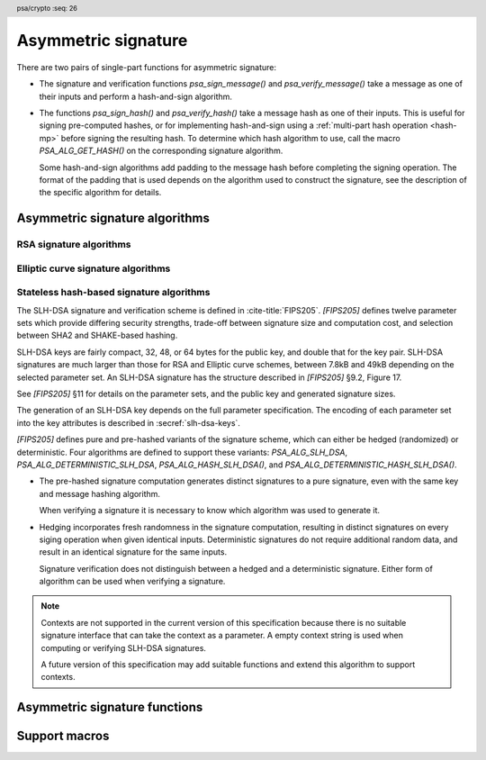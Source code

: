 .. SPDX-FileCopyrightText: Copyright 2018-2024 Arm Limited and/or its affiliates <open-source-office@arm.com>
.. SPDX-License-Identifier: CC-BY-SA-4.0 AND LicenseRef-Patent-license

.. header:: psa/crypto
    :seq: 26

.. _sign:

Asymmetric signature
====================

There are two pairs of single-part functions for asymmetric signature:

*   The signature and verification functions `psa_sign_message()` and `psa_verify_message()` take a message as one of their inputs and perform a hash-and-sign algorithm.

*   The functions `psa_sign_hash()` and `psa_verify_hash()` take a message hash as one of their inputs. This is useful for signing pre-computed hashes, or for implementing hash-and-sign using a :ref:`multi-part hash operation <hash-mp>` before signing the resulting hash. To determine which hash algorithm to use, call the macro `PSA_ALG_GET_HASH()` on the corresponding signature algorithm.

    Some hash-and-sign algorithms add padding to the message hash before completing the signing operation. The format of the padding that is used depends on the algorithm used to construct the signature, see the description of the specific algorithm for details.

.. _sign-algorithms:

Asymmetric signature algorithms
-------------------------------

.. _rsa-sign-algorithms:

RSA signature algorithms
^^^^^^^^^^^^^^^^^^^^^^^^

.. macro:: PSA_ALG_RSA_PKCS1V15_SIGN
    :definition: /* specification-defined value */

    .. summary::
        The RSA PKCS#1 v1.5 message signature scheme, with hashing.

    .. param:: hash_alg
        A hash algorithm: a value of type `psa_algorithm_t` such that :code:`PSA_ALG_IS_HASH(hash_alg)` is true. This includes `PSA_ALG_ANY_HASH` when specifying the algorithm in a key policy.

    .. return::
        The corresponding RSA PKCS#1 v1.5 signature algorithm.

        Unspecified if ``hash_alg`` is not a supported hash algorithm.

    This algorithm can be used with both the message and hash signature functions.

    This signature scheme is defined by :RFC-title:`8017#8.2` under the name RSASSA-PKCS1-v1_5.

    When used with `psa_sign_hash()` or `psa_verify_hash()`, the provided ``hash`` parameter is used as :math:`H` from step 2 onwards in the message encoding algorithm ``EMSA-PKCS1-V1_5-ENCODE()`` in :RFC:`8017#9.2`. :math:`H` is the message digest, computed using the ``hash_alg`` hash algorithm.

    .. subsection:: Compatible key types

        | `PSA_KEY_TYPE_RSA_KEY_PAIR`
        | `PSA_KEY_TYPE_RSA_PUBLIC_KEY` (signature verification only)

.. macro:: PSA_ALG_RSA_PKCS1V15_SIGN_RAW
    :definition: ((psa_algorithm_t) 0x06000200)

    .. summary::
        The raw RSA PKCS#1 v1.5 signature algorithm, without hashing.

    This algorithm can be only used with the `psa_sign_hash()` and `psa_verify_hash()` functions.

    This signature scheme is defined by :RFC-title:`8017#8.2` under the name RSASSA-PKCS1-v1_5.

    The ``hash`` parameter to `psa_sign_hash()` or `psa_verify_hash()` is used as :math:`T` from step 3 onwards in the message encoding algorithm ``EMSA-PKCS1-V1_5-ENCODE()`` in :RFC:`8017#9.2`. :math:`T` is normally the DER encoding of the *DigestInfo* structure produced by step 2 in the message encoding algorithm, but it can be any byte string within the available length.

    The wildcard key policy :code:`PSA_ALG_RSA_PKCS1V15_SIGN(PSA_ALG_ANY_HASH)` also permits a key to be used with the `PSA_ALG_RSA_PKCS1V15_SIGN_RAW` signature algorithm.

    .. rationale::

        RSA keys that are used for TLS session establishment can be used in different versions of the TLS protocol.

        *   Versions 1.0 and 1.1 of the TLS protocol uses the `PSA_ALG_RSA_PKCS1V15_SIGN_RAW` algorithm, which signs an encoded SHA-1 + MD5 hash.
        *   Version 1.2 of the TLS protocol uses the :code:`PSA_ALG_RSA_PKCS1V15_SIGN(PSA_ALG_SHA_256))` algorithm, which signs the [unencoded] SHA-256 hash.

    .. subsection:: Compatible key types

        | `PSA_KEY_TYPE_RSA_KEY_PAIR`
        | `PSA_KEY_TYPE_RSA_PUBLIC_KEY` (signature verification only)

.. macro:: PSA_ALG_RSA_PSS
    :definition: /* specification-defined value */

    .. summary::
        The RSA PSS message signature scheme, with hashing.

    .. param:: hash_alg
        A hash algorithm: a value of type `psa_algorithm_t` such that :code:`PSA_ALG_IS_HASH(hash_alg)` is true. This includes `PSA_ALG_ANY_HASH` when specifying the algorithm in a key policy.

    .. return::
        The corresponding RSA PSS signature algorithm.

        Unspecified if ``hash_alg`` is not a supported hash algorithm.

    This algorithm can be used with both the message and hash signature functions.

    This algorithm is randomized: each invocation returns a different, equally valid signature.

    This is the signature scheme defined by :RFC:`8017#8.1` under the name RSASSA-PSS, with the following options:

    *   The mask generation function is *MGF1* defined by :RFC:`8017#B`.
    *   When creating a signature, the salt length is equal to the length of the hash, or the largest possible salt length for the algorithm and key size if that is smaller than the hash length.
    *   When verifying a signature, the salt length must be equal to the length of the hash, or the largest possible salt length for the algorithm and key size if that is smaller than the hash length.
    *   The specified hash algorithm, ``hash_alg``,  is used to hash the input message, to create the salted hash, and for the mask generation.

    When used with `psa_sign_hash()` or `psa_verify_hash()`, the provided ``hash`` parameter is the message digest, computed using the ``hash_alg`` hash algorithm.

    .. note::

        The `PSA_ALG_RSA_PSS_ANY_SALT()` algorithm is equivalent to `PSA_ALG_RSA_PSS()` when creating a signature, but permits any salt length when verifying a signature.

    .. subsection:: Compatible key types

        | `PSA_KEY_TYPE_RSA_KEY_PAIR`
        | `PSA_KEY_TYPE_RSA_PUBLIC_KEY` (signature verification only)

.. macro:: PSA_ALG_RSA_PSS_ANY_SALT
    :definition: /* specification-defined value */

    .. summary::
        The RSA PSS message signature scheme, with hashing.
        This variant permits any salt length for signature verification.

    .. param:: hash_alg
        A hash algorithm: a value of type `psa_algorithm_t` such that :code:`PSA_ALG_IS_HASH(hash_alg)` is true. This includes `PSA_ALG_ANY_HASH` when specifying the algorithm in a key policy.

    .. return::
        The corresponding RSA PSS signature algorithm.

        Unspecified if ``hash_alg`` is not a supported hash algorithm.

    This algorithm can be used with both the message and hash signature functions.

    This algorithm is randomized: each invocation returns a different, equally valid signature.

    This is the signature scheme defined by :RFC:`8017#8.1` under the name RSASSA-PSS, with the following options:

    *   The mask generation function is *MGF1* defined by :RFC:`8017#B`.
    *   When creating a signature, the salt length is equal to the length of the hash, or the largest possible salt length for the algorithm and key size if that is smaller than the hash length.
    *   When verifying a signature, any salt length permitted by the RSASSA-PSS signature algorithm is accepted.
    *   The specified hash algorithm, ``hash_alg``,  is used to hash the input message, to create the salted hash, and for the mask generation.

    When used with `psa_sign_hash()` or `psa_verify_hash()`, the provided ``hash`` parameter is the message digest, computed using the ``hash_alg`` hash algorithm.

    .. note::

        The `PSA_ALG_RSA_PSS()` algorithm is equivalent to `PSA_ALG_RSA_PSS_ANY_SALT()` when creating a signature, but is strict about the permitted salt length when verifying a signature.

    .. subsection:: Compatible key types

        | `PSA_KEY_TYPE_RSA_KEY_PAIR`
        | `PSA_KEY_TYPE_RSA_PUBLIC_KEY` (signature verification only)

.. macro:: PSA_ALG_IS_RSA_PKCS1V15_SIGN
    :definition: /* specification-defined value */

    .. summary::
        Whether the specified algorithm is an RSA PKCS#1 v1.5 signature algorithm.

    .. param:: alg
        An algorithm identifier: a value of type `psa_algorithm_t`.

    .. return::
        ``1`` if ``alg`` is an RSA PKCS#1 v1.5 signature algorithm, ``0`` otherwise.

        This macro can return either ``0`` or ``1`` if ``alg`` is not a supported algorithm identifier.

.. macro:: PSA_ALG_IS_RSA_PSS
    :definition: /* specification-defined value */

    .. summary::
        Whether the specified algorithm is an RSA PSS signature algorithm.

    .. param:: alg
        An algorithm identifier: a value of type `psa_algorithm_t`.

    .. return::
        ``1`` if ``alg`` is an RSA PSS signature algorithm, ``0`` otherwise.

        This macro can return either ``0`` or ``1`` if ``alg`` is not a supported algorithm identifier.

    This macro returns ``1`` for algorithms constructed using either `PSA_ALG_RSA_PSS()` or `PSA_ALG_RSA_PSS_ANY_SALT()`.

.. macro:: PSA_ALG_IS_RSA_PSS_ANY_SALT
    :definition: /* specification-defined value */

    .. summary::
        Whether the specified algorithm is an RSA PSS signature algorithm that permits any salt length.

    .. param:: alg
        An algorithm identifier: a value of type `psa_algorithm_t`.

    .. return::
        ``1`` if ``alg`` is an RSA PSS signature algorithm that permits any salt length, ``0`` otherwise.

        This macro can return either ``0`` or ``1`` if ``alg`` is not a supported algorithm identifier.

    An RSA PSS signature algorithm that permits any salt length is constructed using `PSA_ALG_RSA_PSS_ANY_SALT()`.

    See also `PSA_ALG_IS_RSA_PSS()` and `PSA_ALG_IS_RSA_PSS_STANDARD_SALT()`.

.. macro:: PSA_ALG_IS_RSA_PSS_STANDARD_SALT
    :definition: /* specification-defined value */

    .. summary::
        Whether the specified algorithm is an RSA PSS signature algorithm that requires the standard salt length.

    .. param:: alg
        An algorithm identifier: a value of type `psa_algorithm_t`.

    .. return::
        ``1`` if ``alg`` is an RSA PSS signature algorithm that requires the standard salt length, ``0`` otherwise.

        This macro can return either ``0`` or ``1`` if ``alg`` is not a supported algorithm identifier.

    An RSA PSS signature algorithm that requires the standard salt length is constructed using `PSA_ALG_RSA_PSS()`.

    See also `PSA_ALG_IS_RSA_PSS()` and `PSA_ALG_IS_RSA_PSS_ANY_SALT()`.

.. _ecc-sign-algorithms:

Elliptic curve signature algorithms
^^^^^^^^^^^^^^^^^^^^^^^^^^^^^^^^^^^

.. macro:: PSA_ALG_ECDSA
    :definition: /* specification-defined value */

    .. summary::
        The randomized ECDSA signature scheme, with hashing.

    .. param:: hash_alg
        A hash algorithm: a value of type `psa_algorithm_t` such that :code:`PSA_ALG_IS_HASH(hash_alg)` is true. This includes `PSA_ALG_ANY_HASH` when specifying the algorithm in a key policy.

    .. return::
        The corresponding randomized ECDSA signature algorithm.

        Unspecified if ``hash_alg`` is not a supported hash algorithm.

    This algorithm can be used with both the message and hash signature functions.

    When used with `psa_sign_hash()` or `psa_verify_hash()`, the provided ``hash`` parameter is the message digest, computed using the ``hash_alg`` hash algorithm.

    This algorithm is randomized: each invocation returns a different, equally valid signature.

    .. note::

        When based on the same hash algorithm, the verification operations for `PSA_ALG_ECDSA` and `PSA_ALG_DETERMINISTIC_ECDSA` are identical. A signature created using `PSA_ALG_ECDSA` can be verified with the same key using either `PSA_ALG_ECDSA` or `PSA_ALG_DETERMINISTIC_ECDSA`. Similarly, a signature created using `PSA_ALG_DETERMINISTIC_ECDSA` can be verified with the same key using either `PSA_ALG_ECDSA` or `PSA_ALG_DETERMINISTIC_ECDSA`.

        In particular, it is impossible to determine whether a signature was produced with deterministic ECDSA or with randomized ECDSA: it is only possible to verify that a signature was made with ECDSA with the private key corresponding to the public key used for the verification.

    This signature scheme is defined by :cite-title:`SEC1`, and also by :cite-title:`X9-62`, with a random per-message secret number :math:`k`.

    The representation of the signature as a byte string consists of the concatenation of the signature values :math:`r` and :math:`s`. Each of :math:`r` and :math:`s` is encoded as an :math:`N`-octet string, where :math:`N` is the length of the base point of the curve in octets. Each value is represented in big-endian order, with the most significant octet first.

    .. subsection:: Compatible key types

        | :code:`PSA_KEY_TYPE_ECC_KEY_PAIR(family)`
        | :code:`PSA_KEY_TYPE_ECC_PUBLIC_KEY(family)` (signature verification only)

        where ``family`` is a Weierstrass Elliptic curve family. That is, one of the following values:

        *   ``PSA_ECC_FAMILY_SECT_XX``
        *   ``PSA_ECC_FAMILY_SECP_XX``
        *   `PSA_ECC_FAMILY_FRP`
        *   `PSA_ECC_FAMILY_BRAINPOOL_P_R1`

.. macro:: PSA_ALG_ECDSA_ANY
    :definition: ((psa_algorithm_t) 0x06000600)

    .. summary::
        The randomized ECDSA signature scheme, without hashing.

    This algorithm can be only used with the `psa_sign_hash()` and `psa_verify_hash()` functions.

    This algorithm is randomized: each invocation returns a different, equally valid signature.

    This is the same signature scheme as `PSA_ALG_ECDSA()`, but without specifying a hash algorithm, and skipping the message hashing operation.

    This algorithm is only recommended to sign or verify a sequence of bytes that are an already-calculated hash. Note that the input is padded with zeros on the left or truncated on the right as required to fit the curve size.

    This algorithm cannot be used with the wildcard key policy :code:`PSA_ALG_ECDSA(PSA_ALG_ANY_HASH)`. It is only permitted when `PSA_ALG_ECDSA_ANY` is the key's permitted-algorithm policy.

    .. subsection:: Compatible key types

        | :code:`PSA_KEY_TYPE_ECC_KEY_PAIR(family)`
        | :code:`PSA_KEY_TYPE_ECC_PUBLIC_KEY(family)` (signature verification only)

        where ``family`` is a Weierstrass Elliptic curve family. That is, one of the following values:

        *   ``PSA_ECC_FAMILY_SECT_XX``
        *   ``PSA_ECC_FAMILY_SECP_XX``
        *   `PSA_ECC_FAMILY_FRP`
        *   `PSA_ECC_FAMILY_BRAINPOOL_P_R1`

.. macro:: PSA_ALG_DETERMINISTIC_ECDSA
    :definition: /* specification-defined value */

    .. summary::
        Deterministic ECDSA signature scheme, with hashing.

    .. param:: hash_alg
        A hash algorithm: a value of type `psa_algorithm_t` such that :code:`PSA_ALG_IS_HASH(hash_alg)` is true. This includes `PSA_ALG_ANY_HASH` when specifying the algorithm in a key policy.

    .. return::
        The corresponding deterministic ECDSA signature algorithm.

        Unspecified if ``hash_alg`` is not a supported hash algorithm.

    This algorithm can be used with both the message and hash signature functions.

    When used with `psa_sign_hash()` or `psa_verify_hash()`, the provided ``hash`` parameter is the message digest, computed using the ``hash_alg`` hash algorithm.

    This is the deterministic ECDSA signature scheme defined by :RFC-title:`6979`.

    The representation of a signature is the same as with `PSA_ALG_ECDSA()`.

    .. note::

        When based on the same hash algorithm, the verification operations for `PSA_ALG_ECDSA` and `PSA_ALG_DETERMINISTIC_ECDSA` are identical. A signature created using `PSA_ALG_ECDSA` can be verified with the same key using either `PSA_ALG_ECDSA` or `PSA_ALG_DETERMINISTIC_ECDSA`. Similarly, a signature created using `PSA_ALG_DETERMINISTIC_ECDSA` can be verified with the same key using either `PSA_ALG_ECDSA` or `PSA_ALG_DETERMINISTIC_ECDSA`.

        In particular, it is impossible to determine whether a signature was produced with deterministic ECDSA or with randomized ECDSA: it is only possible to verify that a signature was made with ECDSA with the private key corresponding to the public key used for the verification.

    .. subsection:: Compatible key types

        | :code:`PSA_KEY_TYPE_ECC_KEY_PAIR(family)`
        | :code:`PSA_KEY_TYPE_ECC_PUBLIC_KEY(family)` (signature verification only)

        where ``family`` is a Weierstrass Elliptic curve family. That is, one of the following values:

        *   ``PSA_ECC_FAMILY_SECT_XX``
        *   ``PSA_ECC_FAMILY_SECP_XX``
        *   `PSA_ECC_FAMILY_FRP`
        *   `PSA_ECC_FAMILY_BRAINPOOL_P_R1`

.. macro:: PSA_ALG_PURE_EDDSA
    :definition: ((psa_algorithm_t) 0x06000800)

    .. summary::
        Edwards-curve digital signature algorithm without prehashing (PureEdDSA), using standard parameters.

    This algorithm can be only used with the `psa_sign_message()` and `psa_verify_message()` functions.

    This is the PureEdDSA digital signature algorithm defined by :RFC-title:`8032`, using standard parameters.

    PureEdDSA requires an elliptic curve key on a twisted Edwards curve. The following curves are supported:

    *   Edwards25519: the Ed25519 algorithm is computed. The output signature is a 64-byte string: the concatenation of :math:`R` and :math:`S` as defined by :RFC:`8032#5.1.6`.

    *   Edwards448: the Ed448 algorithm is computed with an empty string as the context. The output signature is a 114-byte string: the concatenation of :math:`R` and :math:`S` as defined by :RFC:`8032#5.2.6`.

    .. note::
        Contexts are not supported in the current version of this specification because there is no suitable signature interface that can take the context as a parameter. A future version of this specification may add suitable functions and extend this algorithm to support contexts.

    .. note::
        To sign or verify the pre-computed hash of a message using EdDSA, the HashEdDSA algorithms (`PSA_ALG_ED25519PH` and `PSA_ALG_ED448PH`) can be used with `psa_sign_hash()` and `psa_verify_hash()`.

        The signature produced by HashEdDSA is distinct from that produced by PureEdDSA.

    .. subsection:: Compatible key types

        | :code:`PSA_KEY_TYPE_ECC_KEY_PAIR(PSA_ECC_FAMILY_TWISTED_EDWARDS)`
        | :code:`PSA_KEY_TYPE_ECC_PUBLIC_KEY(PSA_ECC_FAMILY_TWISTED_EDWARDS)` (signature verification only)

.. macro:: PSA_ALG_ED25519PH
    :definition: ((psa_algorithm_t) 0x0600090B)

    .. summary::
        Edwards-curve digital signature algorithm with prehashing (HashEdDSA), using the Edwards25519 curve.

    This algorithm can be used with both the message and hash signature functions.

    This computes the Ed25519ph algorithm as specified in :RFC-title:`8032#5.1`, and requires an Edwards25519 curve key. An empty string is used as the context. The prehash function is SHA-512.

    When used with `psa_sign_hash()` or `psa_verify_hash()`, the provided ``hash`` parameter is the SHA-512 message digest.

    .. subsection:: Usage

        This is a hash-and-sign algorithm. To calculate a signature, use one of the following approaches:

        *   Call `psa_sign_message()` with the message.

        *   Calculate the SHA-512 hash of the message with `psa_hash_compute()`, or with a multi-part hash operation, using the hash algorithm `PSA_ALG_SHA_512`. Then sign the calculated hash with `psa_sign_hash()`.

        Verifying a signature is similar, using `psa_verify_message()` or `psa_verify_hash()` instead of the signature function.

    .. subsection:: Compatible key types

        | :code:`PSA_KEY_TYPE_ECC_KEY_PAIR(PSA_ECC_FAMILY_TWISTED_EDWARDS)`
        | :code:`PSA_KEY_TYPE_ECC_PUBLIC_KEY(PSA_ECC_FAMILY_TWISTED_EDWARDS)` (signature verification only)

    .. admonition:: Implementation note

        When used with `psa_sign_hash()` or `psa_verify_hash()`, the ``hash`` parameter to the call should be used as :math:`\text{PH}(M)` in the algorithms defined in :RFC:`8032#5.1`.

.. macro:: PSA_ALG_ED448PH
    :definition: ((psa_algorithm_t) 0x06000915)

    .. summary::
        Edwards-curve digital signature algorithm with prehashing (HashEdDSA), using the Edwards448 curve.

    This algorithm can be used with both the message and hash signature functions.

    This computes the Ed448ph algorithm as specified in :RFC-title:`8032#5.2`, and requires an Edwards448 curve key. An empty string is used as the context. The prehash function is the first 64 bytes of the output from SHAKE256.

    When used with `psa_sign_hash()` or `psa_verify_hash()`, the provided ``hash`` parameter is the truncated SHAKE256 message digest.

    .. subsection:: Usage

        This is a hash-and-sign algorithm. To calculate a signature, use one of the following approaches:

        *   Call `psa_sign_message()` with the message.

        *   Calculate the first 64 bytes of the SHAKE256 output of the message with `psa_hash_compute()`, or with a multi-part hash operation, using the hash algorithm `PSA_ALG_SHAKE256_512`. Then sign the calculated hash with `psa_sign_hash()`.

        Verifying a signature is similar, using `psa_verify_message()` or `psa_verify_hash()` instead of the signature function.

    .. subsection:: Compatible key types

        | :code:`PSA_KEY_TYPE_ECC_KEY_PAIR(PSA_ECC_FAMILY_TWISTED_EDWARDS)`
        | :code:`PSA_KEY_TYPE_ECC_PUBLIC_KEY(PSA_ECC_FAMILY_TWISTED_EDWARDS)` (signature verification only)

    .. admonition:: Implementation note

        When used with `psa_sign_hash()` or `psa_verify_hash()`, the ``hash`` parameter to the call should be used as :math:`\text{PH}(M)` in the algorithms defined in :RFC:`8032#5.2`.

.. macro:: PSA_ALG_IS_ECDSA
    :definition: /* specification-defined value */

    .. summary::
        Whether the specified algorithm is ECDSA.

    .. param:: alg
        An algorithm identifier: a value of type `psa_algorithm_t`.

    .. return::
        ``1`` if ``alg`` is an ECDSA algorithm, ``0`` otherwise.

        This macro can return either ``0`` or ``1`` if ``alg`` is not a supported algorithm identifier.

.. macro:: PSA_ALG_IS_DETERMINISTIC_ECDSA
    :definition: /* specification-defined value */

    .. summary::
        Whether the specified algorithm is deterministic ECDSA.

    .. param:: alg
        An algorithm identifier: a value of type `psa_algorithm_t`.

    .. return::
        ``1`` if ``alg`` is a deterministic ECDSA algorithm, ``0`` otherwise.

        This macro can return either ``0`` or ``1`` if ``alg`` is not a supported algorithm identifier.

    See also `PSA_ALG_IS_ECDSA()` and `PSA_ALG_IS_RANDOMIZED_ECDSA()`.

.. macro:: PSA_ALG_IS_RANDOMIZED_ECDSA
    :definition: /* specification-defined value */

    .. summary::
        Whether the specified algorithm is randomized ECDSA.

    .. param:: alg
        An algorithm identifier: a value of type `psa_algorithm_t`.

    .. return::
        ``1`` if ``alg`` is a randomized ECDSA algorithm, ``0`` otherwise.

        This macro can return either ``0`` or ``1`` if ``alg`` is not a supported algorithm identifier.

    See also `PSA_ALG_IS_ECDSA()` and `PSA_ALG_IS_DETERMINISTIC_ECDSA()`.

.. macro:: PSA_ALG_IS_HASH_EDDSA
    :definition: /* specification-defined value */

    .. summary::
        Whether the specified algorithm is HashEdDSA.

    .. param:: alg
        An algorithm identifier: a value of type `psa_algorithm_t`.

    .. return::
        ``1`` if ``alg`` is a HashEdDSA algorithm, ``0`` otherwise.

        This macro can return either ``0`` or ``1`` if ``alg`` is not a supported algorithm identifier.

.. _slh-dsa-algorithms:

Stateless hash-based signature algorithms
^^^^^^^^^^^^^^^^^^^^^^^^^^^^^^^^^^^^^^^^^

The SLH-DSA signature and verification scheme is defined in :cite-title:`FIPS205`.
`[FIPS205]` defines twelve parameter sets which provide differing security strengths, trade-off between signature size and computation cost, and selection between SHA2 and SHAKE-based hashing.

SLH-DSA keys are fairly compact, 32, 48, or 64 bytes for the public key, and double that for the key pair.
SLH-DSA signatures are much larger than those for RSA and Elliptic curve schemes, between 7.8kB and 49kB depending on the selected parameter set.
An SLH-DSA signature has the structure described in `[FIPS205]` §9.2, Figure 17.

See `[FIPS205]` §11 for details on the parameter sets, and the public key and generated signature sizes.

The generation of an SLH-DSA key depends on the full parameter specification.
The encoding of each parameter set into the key attributes is described in :secref:`slh-dsa-keys`.

`[FIPS205]` defines pure and pre-hashed variants of the signature scheme, which can either be hedged (randomized) or deterministic.
Four algorithms are defined to support these variants: `PSA_ALG_SLH_DSA`, `PSA_ALG_DETERMINISTIC_SLH_DSA`, `PSA_ALG_HASH_SLH_DSA()`, and `PSA_ALG_DETERMINISTIC_HASH_SLH_DSA()`.

*   The pre-hashed signature computation generates distinct signatures to a pure signature, even with the same key and message hashing algorithm.

    When verifying a signature it is necessary to know which algorithm was used to generate it.

*   Hedging incorporates fresh randomness in the signature computation, resulting in distinct signatures on every siging operation when given identical inputs.
    Deterministic signatures do not require additional random data, and result in an identical signature for the same inputs.

    Signature verification does not distinguish between a hedged and a deterministic signature.
    Either form of algorithm can be used when verifying a signature.

.. note::
    Contexts are not supported in the current version of this specification because there is no suitable signature interface that can take the context as a parameter.
    A empty context string is used when computing or verifying SLH-DSA signatures.

    A future version of this specification may add suitable functions and extend this algorithm to support contexts.

.. macro:: PSA_ALG_SLH_DSA
    :definition: ((psa_algorithm_t) 0x06004000)

    .. summary::
        Stateless hash-based digital signature algorithm without pre-hashing (SLH-DSA), using hedging.

    This algorithm can be only used with the `psa_sign_message()` and `psa_verify_message()` functions.

    This is the pure SLH-DSA digital signature algorithm, defined by `[FIPS205]`, using hedging.
    SLH-DSA requires an SLH-DSA key, which determines the SLH-DSA parameter set for the operation.

    This algorithm is randomized: each invocation returns a different, equally valid signature.

    .. note::
        See the general comments in :secref:`slh-dsa-algorithms`.

    .. note::
        To sign or verify the pre-computed hash of a message using SLH-DSA, the HashSLH-DSA algorithms (`PSA_ALG_HASH_SLH_DSA()` and `PSA_ALG_DETERMINISTIC_HASH_SLH_DSA()`) can also be used with `psa_sign_hash()` and `psa_verify_hash()`.

        The signature produced by HashSLH-DSA is distinct from that produced by SLH-DSA.

    .. subsection:: Compatible key types

        | :code:`PSA_KEY_TYPE_SLH_DSA_KEY_PAIR()`
        | :code:`PSA_KEY_TYPE_SLH_DSA_PUBLIC_KEY()` (signature verification only)

.. macro:: PSA_ALG_DETERMINISTIC_SLH_DSA
    :definition: ((psa_algorithm_t) 0x06004100)

    .. summary::
        Deterministic stateless hash-based digital signature algorithm without pre-hashing (SLH-DSA).

    This algorithm can be only used with the `psa_sign_message()` and `psa_verify_message()` functions.

    This is the pure SLH-DSA digital signature algorithm, defined by `[FIPS205]`, without hedging.
    SLH-DSA requires an SLH-DSA key, which determines the SLH-DSA parameter set for the operation.

    This algorithm is deterministic: each invocation with the same inputs returns an identical signature.

    .. note::
        See the general comments in :secref:`slh-dsa-algorithms`.

    .. note::
        To sign or verify the pre-computed hash of a message using SLH-DSA, the HashSLH-DSA algorithms (`PSA_ALG_HASH_SLH_DSA()` and `PSA_ALG_DETERMINISTIC_HASH_SLH_DSA()`) can also be used with `psa_sign_hash()` and `psa_verify_hash()`.

        The signature produced by HashSLH-DSA is distinct from that produced by SLH-DSA.

    .. subsection:: Compatible key types

        | :code:`PSA_KEY_TYPE_SLH_DSA_KEY_PAIR()`
        | :code:`PSA_KEY_TYPE_SLH_DSA_PUBLIC_KEY()` (signature verification only)

.. macro:: PSA_ALG_HASH_SLH_DSA
    :definition: /* specification-defined value */

    .. summary::
        Stateless hash-based digital signature algorithm with pre-hashing (HashSLH-DSA), using hedging.

    .. param:: hash_alg
        A hash algorithm: a value of type `psa_algorithm_t` such that :code:`PSA_ALG_IS_HASH(hash_alg)` is true.
        This includes `PSA_ALG_ANY_HASH` when specifying the algorithm in a key policy.

    .. return::
        The corresponding HashSLH-DSA signature algorithm, using ``hash_alg`` to pre-hash the message.

        Unspecified if ``hash_alg`` is not a supported hash algorithm.

    This algorithm can be used with both the message and hash signature functions.

    This is the pre-hashed SLH-DSA digital signature algorithm, defined by `[FIPS205]`, using hedging.
    SLH-DSA requires an SLH-DSA key, which determines the SLH-DSA parameter set for the operation.

    This algorithm is randomized: each invocation returns a different, equally valid signature.

    .. note::
        See the general comments in :secref:`slh-dsa-algorithms`.

    .. note::
        The signature produced by HashSLH-DSA is distinct from that produced by SLH-DSA.

    .. subsection:: Usage

        This is a hash-and-sign algorithm. To calculate a signature, use one of the following approaches:

        *   Call `psa_sign_message()` with the message.

        *   Calculate the hash of the message with `psa_hash_compute()`, or with a multi-part hash operation, using the ``hash_alg`` hash algorithm.
            Note that ``hash_alg`` can be extracted from the signature algorithm using :code:`PSA_ALG_GET_HASH(sig_alg)`.
            Then sign the calculated hash with `psa_sign_hash()`.

        Verifying a signature is similar, using `psa_verify_message()` or `psa_verify_hash()` instead of the signature function.

    .. subsection:: Compatible key types

        | :code:`PSA_KEY_TYPE_SLH_DSA_KEY_PAIR()`
        | :code:`PSA_KEY_TYPE_SLH_DSA_PUBLIC_KEY()` (signature verification only)

.. macro:: PSA_ALG_DETERMINISTIC_HASH_SLH_DSA
    :definition: /* specification-defined value */

    .. summary::
        Deterministic stateless hash-based digital signature algorithm with pre-hashing (HashSLH-DSA).

    .. param:: hash_alg
        A hash algorithm: a value of type `psa_algorithm_t` such that :code:`PSA_ALG_IS_HASH(hash_alg)` is true.
        This includes `PSA_ALG_ANY_HASH` when specifying the algorithm in a key policy.

    .. return::
        The corresponding deterministic HashSLH-DSA signature algorithm, using ``hash_alg`` to pre-hash the message.

        Unspecified if ``hash_alg`` is not a supported hash algorithm.

    This algorithm can be used with both the message and hash signature functions.

    This is the pre-hashed SLH-DSA digital signature algorithm, defined by `[FIPS205]`, without hedging.
    SLH-DSA requires an SLH-DSA key, which determines the SLH-DSA parameter set for the operation.

    This algorithm is deterministic: each invocation with the same inputs returns an identical signature.

    .. note::
        See the general comments in :secref:`slh-dsa-algorithms`.

    .. note::
        The signature produced by HashSLH-DSA is distinct from that produced by SLH-DSA.

    .. subsection:: Usage

        See `PSA_ALG_HASH_SLH_DSA()` for example usage.

    .. subsection:: Compatible key types

        | :code:`PSA_KEY_TYPE_SLH_DSA_KEY_PAIR()`
        | :code:`PSA_KEY_TYPE_SLH_DSA_PUBLIC_KEY()` (signature verification only)

.. macro:: PSA_ALG_IS_SLH_DSA
    :definition: /* specification-defined value */

    .. summary::
        Whether the specified algorithm is SLH-DSA or HashSLH-DSA.

    .. param:: alg
        An algorithm identifier: a value of type `psa_algorithm_t`.

    .. return::
        ``1`` if ``alg`` is an SLH-DSA or HashSLH-DSA algorithm, ``0`` otherwise.

        This macro can return either ``0`` or ``1`` if ``alg`` is not a supported algorithm identifier.

.. macro:: PSA_ALG_IS_DETERMINISTIC_SLH_DSA
    :definition: /* specification-defined value */

    .. summary::
        Whether the specified algorithm is deterministic SLH-DSA or HashSLH-DSA.

    .. param:: alg
        An algorithm identifier: a value of type `psa_algorithm_t`.

    .. return::
        ``1`` if ``alg`` is a deterministic SLH-DSA or HashSLH-DSA algorithm, ``0`` otherwise.

        This macro can return either ``0`` or ``1`` if ``alg`` is not a supported algorithm identifier.

    See also `PSA_ALG_IS_SLH_DSA()` and `PSA_ALG_IS_RANDOMIZED_SLH_DSA()`.

.. macro:: PSA_ALG_IS_RANDOMIZED_SLH_DSA
    :definition: /* specification-defined value */

    .. summary::
        Whether the specified algorithm is randomized SLH-DSA or HashSLH-DSA.

    .. param:: alg
        An algorithm identifier: a value of type `psa_algorithm_t`.

    .. return::
        ``1`` if ``alg`` is a randomized SLH-DSA or HashSLH-DSA algorithm, ``0`` otherwise.

        This macro can return either ``0`` or ``1`` if ``alg`` is not a supported algorithm identifier.

    See also `PSA_ALG_IS_SLH_DSA()` and `PSA_ALG_IS_DETERMINISTIC_SLH_DSA()`.

.. macro:: PSA_ALG_IS_PURE_SLH_DSA
    :definition: /* specification-defined value */

    .. summary::
        Whether the specified algorithm is pure SLH-DSA.

    .. param:: alg
        An algorithm identifier: a value of type `psa_algorithm_t`.

    .. return::
        ``1`` if ``alg`` is a pure SLH-DSA algorithm, ``0`` otherwise.

        This macro can return either ``0`` or ``1`` if ``alg`` is not a supported algorithm identifier.

.. macro:: PSA_ALG_IS_HASH_SLH_DSA
    :definition: /* specification-defined value */

    .. summary::
        Whether the specified algorithm is HashSLH-DSA.

    .. param:: alg
        An algorithm identifier: a value of type `psa_algorithm_t`.

    .. return::
        ``1`` if ``alg`` is a HashSLH-DSA algorithm, ``0`` otherwise.

        This macro can return either ``0`` or ``1`` if ``alg`` is not a supported algorithm identifier.

Asymmetric signature functions
------------------------------

.. function:: psa_sign_message

    .. summary::
        Sign a message with a private key. For hash-and-sign algorithms, this includes the hashing step.

    .. param:: psa_key_id_t key
        Identifier of the key to use for the operation. It must be an asymmetric key pair. The key must permit the usage `PSA_KEY_USAGE_SIGN_MESSAGE`.
    .. param:: psa_algorithm_t alg
        An asymmetric signature algorithm: a value of type `psa_algorithm_t` such that :code:`PSA_ALG_IS_SIGN_MESSAGE(alg)` is true.
    .. param:: const uint8_t * input
        The input message to sign.
    .. param:: size_t input_length
        Size of the ``input`` buffer in bytes.
    .. param:: uint8_t * signature
        Buffer where the signature is to be written.
    .. param:: size_t signature_size
        Size of the ``signature`` buffer in bytes.
        This must be appropriate for the selected algorithm and key:

        *   The required signature size is :code:`PSA_SIGN_OUTPUT_SIZE(key_type, key_bits, alg)` where ``key_type`` and ``key_bits`` are the type and bit-size respectively of ``key``.
        *   `PSA_SIGNATURE_MAX_SIZE` evaluates to the maximum signature size of any supported signature algorithm.

    .. param:: size_t * signature_length
        On success, the number of bytes that make up the returned signature value.

    .. return:: psa_status_t
    .. retval:: PSA_SUCCESS
        Success.
        The first ``(*signature_length)`` bytes of ``signature`` contain the signature value.
    .. retval:: PSA_ERROR_INVALID_HANDLE
        ``key`` is not a valid key identifier.
    .. retval:: PSA_ERROR_NOT_PERMITTED
        The key does not have the `PSA_KEY_USAGE_SIGN_MESSAGE` flag, or it does not permit the requested algorithm.
    .. retval:: PSA_ERROR_BUFFER_TOO_SMALL
        The size of the ``signature`` buffer is too small.
        `PSA_SIGN_OUTPUT_SIZE()` or `PSA_SIGNATURE_MAX_SIZE` can be used to determine a sufficient buffer size.
    .. retval:: PSA_ERROR_NOT_SUPPORTED
        The following conditions can result in this error:

        *   ``alg`` is not supported or is not an asymmetric signature algorithm.
        *   ``key`` is not supported for use with ``alg``.
        *   ``input_length`` is too large for the implementation.
    .. retval:: PSA_ERROR_INVALID_ARGUMENT
        The following conditions can result in this error:

        *   ``alg`` is not an asymmetric signature algorithm.
        *   ``key`` is not an asymmetric key pair, that is compatible with ``alg``.
        *   ``input_length`` is too large for the algorithm and key type.
    .. retval:: PSA_ERROR_INSUFFICIENT_MEMORY
    .. retval:: PSA_ERROR_COMMUNICATION_FAILURE
    .. retval:: PSA_ERROR_CORRUPTION_DETECTED
    .. retval:: PSA_ERROR_STORAGE_FAILURE
    .. retval:: PSA_ERROR_DATA_CORRUPT
    .. retval:: PSA_ERROR_DATA_INVALID
    .. retval:: PSA_ERROR_INSUFFICIENT_ENTROPY
    .. retval:: PSA_ERROR_BAD_STATE
        The library requires initializing by a call to `psa_crypto_init()`.

    ..  note::
        To perform a multi-part hash-and-sign signature algorithm, first use a :ref:`multi-part hash operation <hash-mp>` and then pass the resulting hash to `psa_sign_hash()`. :code:`PSA_ALG_GET_HASH(alg)` can be used to determine the hash algorithm to use.

.. function:: psa_verify_message

    .. summary::
        Verify the signature of a message with a public key. For hash-and-sign algorithms, this includes the hashing step.

    .. param:: psa_key_id_t key
        Identifier of the key to use for the operation. It must be a public key or an asymmetric key pair. The key must permit the usage `PSA_KEY_USAGE_VERIFY_MESSAGE`.
    .. param:: psa_algorithm_t alg
        An asymmetric signature algorithm: a value of type `psa_algorithm_t` such that :code:`PSA_ALG_IS_SIGN_MESSAGE(alg)` is true.
    .. param:: const uint8_t * input
        The message whose signature is to be verified.
    .. param:: size_t input_length
        Size of the ``input`` buffer in bytes.
    .. param:: const uint8_t * signature
        Buffer containing the signature to verify.
    .. param:: size_t signature_length
        Size of the ``signature`` buffer in bytes.

    .. return:: psa_status_t
    .. retval:: PSA_SUCCESS
        Success.
        The signature is valid.
    .. retval:: PSA_ERROR_INVALID_HANDLE
        ``key`` is not a valid key identifier.
    .. retval:: PSA_ERROR_NOT_PERMITTED
        The key does not have the `PSA_KEY_USAGE_VERIFY_MESSAGE` flag, or it does not permit the requested algorithm.
    .. retval:: PSA_ERROR_INVALID_SIGNATURE
        ``signature`` is not the result of signing the ``input`` message with algorithm ``alg`` using the private key corresponding to ``key``.
    .. retval:: PSA_ERROR_NOT_SUPPORTED
        The following conditions can result in this error:

        *   ``alg`` is not supported or is not an asymmetric signature algorithm.
        *   ``key`` is not supported for use with ``alg``.
        *   ``input_length`` is too large for the implementation.
    .. retval:: PSA_ERROR_INVALID_ARGUMENT
        The following conditions can result in this error:

        *   ``alg`` is not an asymmetric signature algorithm.
        *   ``key`` is not a public key or an asymmetric key pair, that is compatible with ``alg``.
        *   ``input_length`` is too large for the algorithm and key type.
    .. retval:: PSA_ERROR_INSUFFICIENT_MEMORY
    .. retval:: PSA_ERROR_COMMUNICATION_FAILURE
    .. retval:: PSA_ERROR_CORRUPTION_DETECTED
    .. retval:: PSA_ERROR_STORAGE_FAILURE
    .. retval:: PSA_ERROR_DATA_CORRUPT
    .. retval:: PSA_ERROR_DATA_INVALID
    .. retval:: PSA_ERROR_BAD_STATE
        The library requires initializing by a call to `psa_crypto_init()`.

    ..  note::
        To perform a multi-part hash-and-sign signature verification algorithm, first use a :ref:`multi-part hash operation <hash-mp>` to hash the message and then pass the resulting hash to `psa_verify_hash()`. :code:`PSA_ALG_GET_HASH(alg)` can be used to determine the hash algorithm to use.

.. function:: psa_sign_hash

    .. summary::
        Sign an already-calculated hash with a private key.

    .. param:: psa_key_id_t key
        Identifier of the key to use for the operation. It must be an asymmetric key pair. The key must permit the usage `PSA_KEY_USAGE_SIGN_HASH`.
    .. param:: psa_algorithm_t alg
        An asymmetric signature algorithm that separates the hash and sign operations: a value of type `psa_algorithm_t` such that :code:`PSA_ALG_IS_SIGN_HASH(alg)` is true.
    .. param:: const uint8_t * hash
        The input to sign. This is usually the hash of a message.

        See the description of this function, or the description of individual signature algorithms, for details of the acceptable inputs.
    .. param:: size_t hash_length
        Size of the ``hash`` buffer in bytes.
    .. param:: uint8_t * signature
        Buffer where the signature is to be written.
    .. param:: size_t signature_size
        Size of the ``signature`` buffer in bytes.
        This must be appropriate for the selected algorithm and key:

        *   The required signature size is :code:`PSA_SIGN_OUTPUT_SIZE(key_type, key_bits, alg)` where ``key_type`` and ``key_bits`` are the type and bit-size respectively of ``key``.
        *   `PSA_SIGNATURE_MAX_SIZE` evaluates to the maximum signature size of any supported signature algorithm.

    .. param:: size_t * signature_length
        On success, the number of bytes that make up the returned signature value.

    .. return:: psa_status_t
    .. retval:: PSA_SUCCESS
        Success.
        The first ``(*signature_length)`` bytes of ``signature`` contain the signature value.
    .. retval:: PSA_ERROR_INVALID_HANDLE
        ``key`` is not a valid key identifier.
    .. retval:: PSA_ERROR_NOT_PERMITTED
        The key does not have the `PSA_KEY_USAGE_SIGN_HASH` flag, or it does not permit the requested algorithm.
    .. retval:: PSA_ERROR_BUFFER_TOO_SMALL
        The size of the ``signature`` buffer is too small.
        `PSA_SIGN_OUTPUT_SIZE()` or `PSA_SIGNATURE_MAX_SIZE` can be used to determine a sufficient buffer size.
    .. retval:: PSA_ERROR_NOT_SUPPORTED
        The following conditions can result in this error:

        *   ``alg`` is not supported or is not an asymmetric signature algorithm.
        *   ``key`` is not supported for use with ``alg``.
    .. retval:: PSA_ERROR_INVALID_ARGUMENT
        The following conditions can result in this error:

        *   ``alg`` is not an asymmetric signature algorithm.
        *   ``key`` is not an asymmetric key pair, that is compatible with ``alg``.
        *   ``hash_length`` is not valid for the algorithm and key type.
        *   ``hash`` is not a valid input value for the algorithm and key type.
    .. retval:: PSA_ERROR_INSUFFICIENT_MEMORY
    .. retval:: PSA_ERROR_COMMUNICATION_FAILURE
    .. retval:: PSA_ERROR_CORRUPTION_DETECTED
    .. retval:: PSA_ERROR_STORAGE_FAILURE
    .. retval:: PSA_ERROR_DATA_CORRUPT
    .. retval:: PSA_ERROR_DATA_INVALID
    .. retval:: PSA_ERROR_INSUFFICIENT_ENTROPY
    .. retval:: PSA_ERROR_BAD_STATE
        The library requires initializing by a call to `psa_crypto_init()`.

    With most signature algorithms that follow the hash-and-sign paradigm, the ``hash`` input to this function is the hash of the message to sign. The algorithm used to compute this hash is encoded in the signature algorithm. For such algorithms, ``hash_length`` must equal the length of the hash output, and the following condition is true:

    .. code-block:: xref

        hash_length == PSA_HASH_LENGTH(PSA_ALG_GET_HASH(alg))

    The current version of this specification defines the following signature algorithms with this property: `PSA_ALG_RSA_PKCS1V15_SIGN`, `PSA_ALG_RSA_PSS`, `PSA_ALG_ECDSA`, `PSA_ALG_DETERMINISTIC_ECDSA`, `PSA_ALG_ED25519PH`, and `PSA_ALG_ED448PH`.

    Some hash-and-sign mechanisms apply a padding or encoding to the hash. In such cases, the encoded hash must be passed to this function. The current version of this specification defines one such signature algorithm: `PSA_ALG_RSA_PKCS1V15_SIGN_RAW`.

    .. note::
        To perform a hash-and-sign signature algorithm, the hash must be calculated before passing it to this function. This can be done by calling `psa_hash_compute()` or with a multi-part hash operation. The correct hash algorithm to use can be determined using `PSA_ALG_GET_HASH()`.

        Alternatively, to hash and sign a message in a single call, use `psa_sign_message()`.

.. function:: psa_verify_hash

    .. summary::
        Verify the signature of a hash or short message using a public key.

    .. param:: psa_key_id_t key
        Identifier of the key to use for the operation. It must be a public key or an asymmetric key pair. The key must permit the usage `PSA_KEY_USAGE_VERIFY_HASH`.
    .. param:: psa_algorithm_t alg
        An asymmetric signature algorithm that separates the hash and sign operations: a value of type `psa_algorithm_t` such that :code:`PSA_ALG_IS_SIGN_HASH(alg)` is true.
    .. param:: const uint8_t * hash
        The input whose signature is to be verified. This is usually the hash of a message.

        See the description of this function, or the description of individual signature algorithms, for details of the acceptable inputs.
    .. param:: size_t hash_length
        Size of the ``hash`` buffer in bytes.
    .. param:: const uint8_t * signature
        Buffer containing the signature to verify.
    .. param:: size_t signature_length
        Size of the ``signature`` buffer in bytes.

    .. return:: psa_status_t
    .. retval:: PSA_SUCCESS
        Success.
        The signature is valid.
    .. retval:: PSA_ERROR_INVALID_HANDLE
        ``key`` is not a valid key identifier.
    .. retval:: PSA_ERROR_NOT_PERMITTED
        The key does not have the `PSA_KEY_USAGE_VERIFY_HASH` flag, or it does not permit the requested algorithm.
    .. retval:: PSA_ERROR_INVALID_SIGNATURE
        ``signature`` is not the result of signing ``hash`` with algorithm ``alg`` using the private key corresponding to ``key``.
    .. retval:: PSA_ERROR_NOT_SUPPORTED
        The following conditions can result in this error:

        *   ``alg`` is not supported or is not an asymmetric signature algorithm.
        *   ``key`` is not supported for use with ``alg``.
    .. retval:: PSA_ERROR_INVALID_ARGUMENT
        The following conditions can result in this error:

        *   ``alg`` is not an asymmetric signature algorithm.
        *   ``key`` is not a public key or an asymmetric key pair, that is compatible with ``alg``.
        *   ``hash_length`` is not valid for the algorithm and key type.
        *   ``hash`` is not a valid input value for the algorithm and key type.
    .. retval:: PSA_ERROR_INSUFFICIENT_MEMORY
    .. retval:: PSA_ERROR_COMMUNICATION_FAILURE
    .. retval:: PSA_ERROR_CORRUPTION_DETECTED
    .. retval:: PSA_ERROR_STORAGE_FAILURE
    .. retval:: PSA_ERROR_DATA_CORRUPT
    .. retval:: PSA_ERROR_DATA_INVALID
    .. retval:: PSA_ERROR_BAD_STATE
        The library requires initializing by a call to `psa_crypto_init()`.

    With most signature algorithms that follow the hash-and-sign paradigm, the ``hash`` input to this function is the hash of the message to verify. The algorithm used to compute this hash is encoded in the signature algorithm. For such algorithms, ``hash_length`` must equal the length of the hash output, and the following condition is true:

    .. code-block:: xref

        hash_length == PSA_HASH_LENGTH(PSA_ALG_GET_HASH(alg))

    The current version of this specification defines the following signature algorithms with this property: `PSA_ALG_RSA_PKCS1V15_SIGN`, `PSA_ALG_RSA_PSS`, `PSA_ALG_ECDSA`, `PSA_ALG_DETERMINISTIC_ECDSA`, `PSA_ALG_ED25519PH`, and `PSA_ALG_ED448PH`.

    Some hash-and-sign mechanisms apply a padding or encoding to the hash. In such cases, the encoded hash must be passed to this function. The current version of this specification defines one such signature algorithm: `PSA_ALG_RSA_PKCS1V15_SIGN_RAW`.

    .. note::
        To perform a hash-and-sign verification algorithm, the hash must be calculated before passing it to this function. This can be done by calling `psa_hash_compute()` or with a multi-part hash operation. The correct hash algorithm to use can be determined using `PSA_ALG_GET_HASH()`.

        Alternatively, to hash and verify a message in a single call, use `psa_verify_message()`.

Support macros
--------------

.. macro:: PSA_ALG_IS_SIGN_MESSAGE
    :definition: /* specification-defined value */

    .. summary::
        Whether the specified algorithm is a signature algorithm that can be used with `psa_sign_message()` and `psa_verify_message()`.

    .. param:: alg
        An algorithm identifier: a value of type `psa_algorithm_t`.

    .. return::
        ``1`` if ``alg`` is a signature algorithm that can be used to sign a message. ``0`` if ``alg`` is a signature algorithm that can only be used to sign an already-calculated hash. ``0`` if ``alg`` is not a signature algorithm. This macro can return either ``0`` or ``1`` if ``alg`` is not a supported algorithm identifier.

.. macro:: PSA_ALG_IS_SIGN_HASH
    :definition: /* specification-defined value */

    .. summary::
        Whether the specified algorithm is a signature algorithm that can be used with `psa_sign_hash()` and `psa_verify_hash()`.

    .. param:: alg
        An algorithm identifier: a value of type `psa_algorithm_t`.

    .. return::
        ``1`` if ``alg`` is a signature algorithm that can be used to sign a hash. ``0`` if ``alg`` is a signature algorithm that can only be used to sign a message. ``0`` if ``alg`` is not a signature algorithm. This macro can return either ``0`` or ``1`` if ``alg`` is not a supported algorithm identifier.


    This includes all algorithms such that `PSA_ALG_IS_HASH_AND_SIGN()` is true, as well as signature algorithms for which the input to `psa_sign_hash()` or `psa_verify_hash()` is not directly a hash, such as `PSA_ALG_IS_RSA_PKCS1V15_SIGN`.

.. macro:: PSA_ALG_IS_HASH_AND_SIGN
    :definition: /* specification-defined value */

    .. summary::
        Whether the specified algorithm is a hash-and-sign algorithm that signs exactly the hash value.

    .. param:: alg
        An algorithm identifier: a value of type `psa_algorithm_t`.

    .. return::
        ``1`` if ``alg`` is a hash-and-sign algorithm that signs exactly the hash value, ``0`` otherwise. This macro can return either ``0`` or ``1`` if ``alg`` is not a supported algorithm identifier.

        A wildcard signature algorithm policy, using `PSA_ALG_ANY_HASH`, returns the same value as the signature algorithm parameterised with a valid hash algorithm.

    This macro identifies algorithms that can be used with `psa_sign_hash()` that use the exact message hash value as an input the signature operation. For example, if :code:`PSA_ALG_IS_HASH_AND_SIGN(alg)` is true, the following call sequence is equivalent to :code:`psa_sign_message(key, alg, msg, msg_len, ...)`:

    .. code-block:: xref

        psa_hash_operation_t op = {0};
        uint8_t hash[PSA_HASH_MAX_SIZE];
        size_t hash_len;
        psa_hash_setup(&op, PSA_ALG_GET_HASH(alg));
        psa_hash_update(&op, msg, msg_len);
        psa_hash_finish(&op, hash, sizeof(hash), &hash_len);
        psa_sign_hash(key, alg, hash, hash_len, ...);

    This excludes hash-and-sign algorithms that require a encoded or modified hash for the signature step in the algorithm, such as `PSA_ALG_RSA_PKCS1V15_SIGN_RAW`. For such algorithms, `PSA_ALG_IS_SIGN_HASH()` is true but `PSA_ALG_IS_HASH_AND_SIGN()` is false.

.. macro:: PSA_ALG_ANY_HASH
    :definition: ((psa_algorithm_t)0x020000ff)

    .. summary::
        When setting a hash-and-sign algorithm in a key policy, permit any hash algorithm.

    This value can be used to form the permitted-algorithm attribute of a key policy for a signature algorithm that is parametrized by a hash. A key with this policy can then be used to perform operations using the same signature algorithm parametrized with any supported hash.
    A signature algorithm created using this macro is a wildcard algorithm, and `PSA_ALG_IS_WILDCARD()` will return true.

    This value must not be used to build other algorithms that are parametrized over a hash. For any valid use of this macro to build an algorithm ``alg``, :code:`PSA_ALG_IS_HASH_AND_SIGN(alg)` is true.

    This value cannot be used to build an algorithm specification to perform an operation. If used in this way, the operation will fail with an error.

    .. rubric:: Usage

    For example, suppose that ``PSA_xxx_SIGNATURE`` is one of the following macros:

    *   `PSA_ALG_RSA_PKCS1V15_SIGN`
    *   `PSA_ALG_RSA_PSS`
    *   `PSA_ALG_RSA_PSS_ANY_SALT`
    *   `PSA_ALG_ECDSA`
    *   `PSA_ALG_DETERMINISTIC_ECDSA`

    The following sequence of operations shows how `PSA_ALG_ANY_HASH` can be used in a key policy:

    1.  Set the key usage flags using `PSA_ALG_ANY_HASH`, for example:

        .. code-block:: xref

            psa_set_key_usage_flags(&attributes, PSA_KEY_USAGE_SIGN_MESSAGE); // or VERIFY_MESSAGE
            psa_set_key_algorithm(&attributes, PSA_xxx_SIGNATURE(PSA_ALG_ANY_HASH));

    #.  Import or generate key material.
    #.  Call `psa_sign_message()` or `psa_verify_message()`, passing an algorithm built from ``PSA_xxx_SIGNATURE`` and a specific hash. Each call to sign or verify a message can use a different hash algorithm.

        .. code-block:: xref

            psa_sign_message(key, PSA_xxx_SIGNATURE(PSA_ALG_SHA_256), ...);
            psa_sign_message(key, PSA_xxx_SIGNATURE(PSA_ALG_SHA_512), ...);
            psa_sign_message(key, PSA_xxx_SIGNATURE(PSA_ALG_SHA3_256), ...);


.. macro:: PSA_SIGN_OUTPUT_SIZE
    :definition: /* implementation-defined value */

    .. summary::
        Sufficient signature buffer size for `psa_sign_message()` and `psa_sign_hash()`.

    .. param:: key_type
        An asymmetric key type. This can be a key pair type or a public key type.
    .. param:: key_bits
        The size of the key in bits.
    .. param:: alg
        The signature algorithm.

    .. return::
        A sufficient signature buffer size for the specified asymmetric signature algorithm and key parameters. An implementation can return either ``0`` or a correct size for an asymmetric signature algorithm and key parameters that it recognizes, but does not support. If the parameters are not valid, the return value is unspecified.

    If the size of the signature buffer is at least this large, it is guaranteed that `psa_sign_message()` and `psa_sign_hash()` will not fail due to an insufficient buffer size. The actual size of the output might be smaller in any given call.

    See also `PSA_SIGNATURE_MAX_SIZE`.

.. macro:: PSA_SIGNATURE_MAX_SIZE
    :definition: /* implementation-defined value */

    .. summary::
        A sufficient signature buffer size for `psa_sign_message()` and `psa_sign_hash()`, for any of the supported key types and asymmetric signature algorithms.

    If the size of the signature buffer is at least this large, it is guaranteed that `psa_sign_message()` and `psa_sign_hash()` will not fail due to an insufficient buffer size.

    See also `PSA_SIGN_OUTPUT_SIZE()`.
